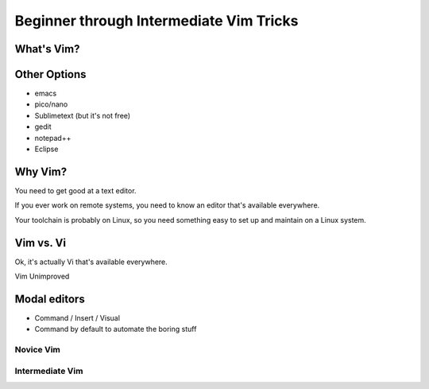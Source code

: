 ========================================
Beginner through Intermediate Vim Tricks
========================================

What's Vim?
-----------

Other Options
-------------

* emacs
* pico/nano
* Sublimetext (but it's not free)
* gedit
* notepad++
* Eclipse

Why Vim?
--------

You need to get good at a text editor. 

If you ever work on remote systems, you need to know an editor that's
available everywhere. 

Your toolchain is probably on Linux, so you need something easy to set up and
maintain on a Linux system. 

Vim vs. Vi
----------

Ok, it's actually Vi that's available everywhere. 

Vim Unimproved

Modal editors
-------------

* Command / Insert / Visual
* Command by default to automate the boring stuff

Novice Vim
==========


Intermediate Vim
================
